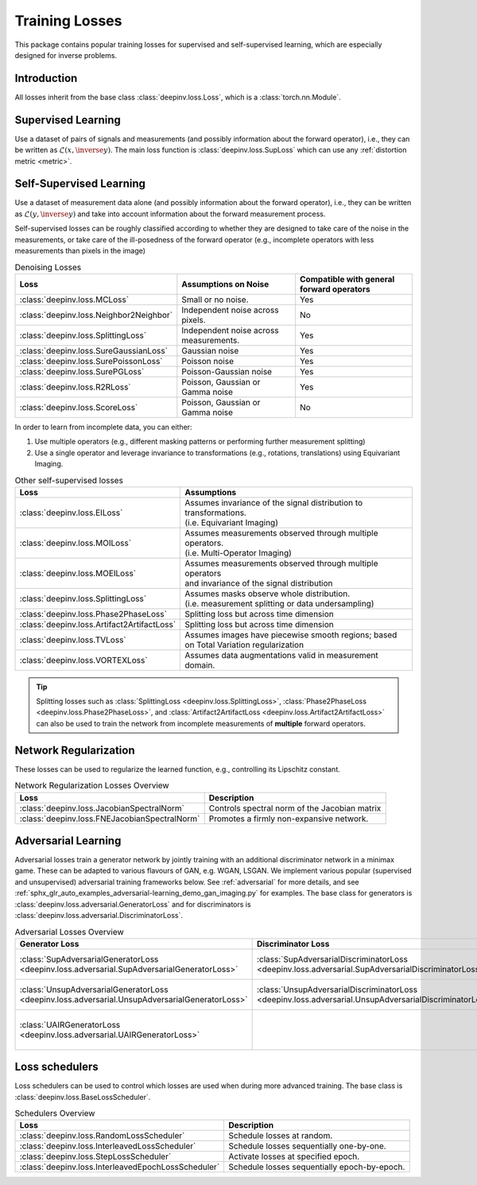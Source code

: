 .. _loss:

Training Losses
===============

This package contains popular training losses for supervised and self-supervised learning,
which are especially designed for inverse problems.

Introduction
--------------------
All losses inherit from the base class :class:`deepinv.loss.Loss`, which is a :class:`torch.nn.Module`.


.. doctest::

    >>> import torch
    >>> import deepinv as dinv
    >>> loss = dinv.loss.SureGaussianLoss(.1)
    >>> physics = dinv.physics.Denoising()
    >>> x = torch.ones(1, 3, 16, 16)
    >>> y = physics(x)
    >>> model = dinv.models.DnCNN()
    >>> x_net = model(y)
    >>> l = loss(x_net=x_net, y=y, physics=physics, model=model) # self-supervised loss, doesn't require ground truth x


.. _supervised-losses:

Supervised Learning
--------------------
Use a dataset of pairs of signals and measurements (and possibly information about the forward operator),
i.e., they can be written as :math:`\mathcal{L}(x,\inverse{y})`.
The main loss function is :class:`deepinv.loss.SupLoss` which can use any :ref:`distortion metric <metric>`.

.. _self-supervised-losses:

Self-Supervised Learning
------------------------
Use a dataset of measurement data alone (and possibly information about the forward operator),
i.e., they can be written as :math:`\mathcal{L}(y,\inverse{y})` and take into account information
about the forward measurement process.

Self-supervised losses can be roughly classified according to whether they are
designed to take care of the noise in the measurements, or take care of the ill-posedness
of the forward operator (e.g., incomplete operators with less measurements than pixels in the image)

.. list-table:: Denoising Losses
   :header-rows: 1

   * - Loss
     - Assumptions on Noise
     - Compatible with general forward operators
   * - :class:`deepinv.loss.MCLoss`
     - Small or no noise.
     - Yes
   * - :class:`deepinv.loss.Neighbor2Neighbor`
     - Independent noise across pixels.
     - No
   * - :class:`deepinv.loss.SplittingLoss`
     - Independent noise across measurements.
     - Yes
   * - :class:`deepinv.loss.SureGaussianLoss`
     - Gaussian noise
     - Yes
   * - :class:`deepinv.loss.SurePoissonLoss`
     - Poisson noise
     - Yes
   * - :class:`deepinv.loss.SurePGLoss`
     - Poisson-Gaussian noise
     - Yes
   * - :class:`deepinv.loss.R2RLoss`
     - Poisson, Gaussian or Gamma noise
     - Yes
   * - :class:`deepinv.loss.ScoreLoss`
     - Poisson, Gaussian or Gamma noise
     - No

In order to learn from incomplete data, you can either:

1. Use multiple operators (e.g., different masking patterns or performing further measurement splitting)
2. Use a single operator and leverage invariance to transformations (e.g., rotations, translations) using Equivariant Imaging.

.. list-table:: Other self-supervised losses
   :header-rows: 1

   * - Loss
     - Assumptions
   * - :class:`deepinv.loss.EILoss`
     - | Assumes invariance of the signal distribution to transformations.
       | (i.e. Equivariant Imaging)
   * - :class:`deepinv.loss.MOILoss`
     - | Assumes measurements observed through multiple operators.
       | (i.e. Multi-Operator Imaging)
   * - :class:`deepinv.loss.MOEILoss`
     - | Assumes measurements observed through multiple operators
       | and invariance of the signal distribution
   * - :class:`deepinv.loss.SplittingLoss`
     - | Assumes masks observe whole distribution.
       | (i.e. measurement splitting or data undersampling)
   * - :class:`deepinv.loss.Phase2PhaseLoss`
     - Splitting loss but across time dimension
   * - :class:`deepinv.loss.Artifact2ArtifactLoss`
     - Splitting loss but across time dimension
   * - :class:`deepinv.loss.TVLoss`
     - Assumes images have piecewise smooth regions; based on Total Variation regularization
   * - :class:`deepinv.loss.VORTEXLoss`
     - Assumes data augmentations valid in measurement domain.

.. tip::

       Splitting losses such as :class:`SplittingLoss <deepinv.loss.SplittingLoss>`, :class:`Phase2PhaseLoss <deepinv.loss.Phase2PhaseLoss>`,
       and :class:`Artifact2ArtifactLoss <deepinv.loss.Artifact2ArtifactLoss>`
       can also be used to train the network from incomplete measurements of **multiple** forward operators.

.. _regularization-losses:

Network Regularization
----------------------
These losses can be used to regularize the learned function, e.g., controlling its Lipschitz constant.

.. list-table:: Network Regularization Losses Overview
   :header-rows: 1

   * - Loss
     - Description
   * - :class:`deepinv.loss.JacobianSpectralNorm`
     - Controls spectral norm of the Jacobian matrix
   * - :class:`deepinv.loss.FNEJacobianSpectralNorm`
     - Promotes a firmly non-expansive network.

.. _adversarial-losses:

Adversarial Learning
--------------------
Adversarial losses train a generator network by jointly training with an additional discriminator network in a minimax game.
These can be adapted to various flavours of GAN, e.g. WGAN, LSGAN.
We implement various popular (supervised and unsupervised) adversarial training frameworks below.
See :ref:`adversarial` for more details, and see :ref:`sphx_glr_auto_examples_adversarial-learning_demo_gan_imaging.py` for examples.
The base class for generators is :class:`deepinv.loss.adversarial.GeneratorLoss`
and for discriminators is :class:`deepinv.loss.adversarial.DiscriminatorLoss`.

.. list-table:: Adversarial Losses Overview
   :header-rows: 1

   * - Generator Loss
     - Discriminator Loss
     - Description
   * - :class:`SupAdversarialGeneratorLoss <deepinv.loss.adversarial.SupAdversarialGeneratorLoss>`
     - :class:`SupAdversarialDiscriminatorLoss <deepinv.loss.adversarial.SupAdversarialDiscriminatorLoss>`
     - Supervised adversarial loss
   * - :class:`UnsupAdversarialGeneratorLoss <deepinv.loss.adversarial.UnsupAdversarialGeneratorLoss>`
     - :class:`UnsupAdversarialDiscriminatorLoss <deepinv.loss.adversarial.UnsupAdversarialDiscriminatorLoss>`
     - Unsupervised adversarial loss
   * - :class:`UAIRGeneratorLoss <deepinv.loss.adversarial.UAIRGeneratorLoss>`
     - \
     - Unsupervised reconstruction & adversarial loss.


.. _loss-schedulers:

Loss schedulers
---------------
Loss schedulers can be used to control which losses are used when during more advanced training.
The base class is :class:`deepinv.loss.BaseLossScheduler`.


.. list-table:: Schedulers Overview
   :header-rows: 1

   * - Loss
     - Description
   * - :class:`deepinv.loss.RandomLossScheduler`
     - Schedule losses at random.
   * - :class:`deepinv.loss.InterleavedLossScheduler`
     - Schedule losses sequentially one-by-one.
   * - :class:`deepinv.loss.StepLossScheduler`
     - Activate losses at specified epoch.
   * - :class:`deepinv.loss.InterleavedEpochLossScheduler`
     - Schedule losses sequentially epoch-by-epoch.
